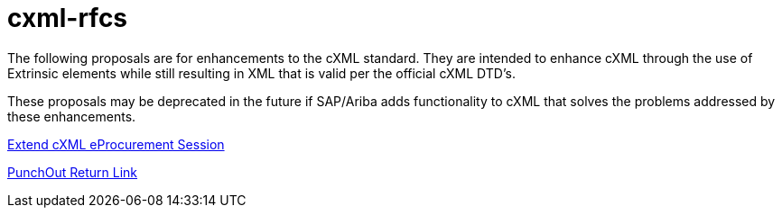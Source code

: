 = cxml-rfcs

The following proposals are for enhancements to the cXML standard. They are intended to enhance cXML through the use of Extrinsic elements while still resulting in XML that is valid per the official cXML DTD's.

These proposals may be deprecated in the future if SAP/Ariba adds functionality to cXML that solves the problems addressed by these enhancements.

https://github.com/epotocko/cxml-rfcs/blob/master/extend-eprocurement-session.adoc[Extend cXML eProcurement Session]

https://github.com/epotocko/cxml-rfcs/blob/master/punchout-return-link.adoc[PunchOut Return Link]
